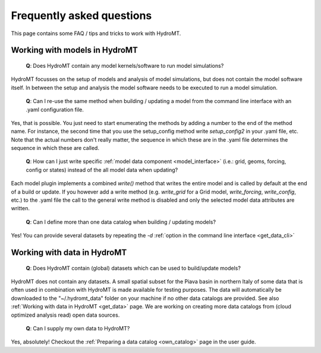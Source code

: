 .. _faq:

Frequently asked questions
==========================

This page contains some FAQ / tips and tricks to work with HydroMT.

Working with models in HydroMT
------------------------------

 | **Q**: Does HydroMT contain any model kernels/software to run model simulations?

HydroMT focusses on the setup of models and analysis of model simulations, but does not contain the model software itself.
In between the setup and analysis the model software needs to be executed to run a model simulation.

 | **Q**: Can I re-use the same method when building / updating a model from the command line interface with an .yaml configuration file.

Yes, that is possible. You just need to start enumerating the methods by adding a number to the end
of the method name. For instance, the second time that you use the setup_config method write
`setup_config2` in your .yaml file, etc. Note that the actual numbers don't really matter,
the sequence in which these are in the .yaml file determines the sequence in which these are called.

 | **Q**: How can I just write specific :ref:`model data component <model_interface>`
   (i.e.: grid, geoms, forcing, config or states) instead of the all model data when updating?

Each model plugin implements a combined `write()` method that writes the entire model and is
called by default at the end of a build or update. If you however add a write method
(e.g. `write_grid` for a Grid model, `write_forcing`, `write_config`, etc.) to the .yaml file the call to the
general write method is disabled and only the selected model data attributes are written.

 | **Q**: Can I define more than one data catalog when building / updating models?

Yes! You can provide several datasets by repeating the `-d`
:ref:`option in the command line interface <get_data_cli>`

Working with data in HydroMT
----------------------------

 | **Q**: Does HydroMT contain (global) datasets which can be used to build/update models?

HydroMT does not contain any datasets. A small spatial subset for the Piava basin in northern Italy
of some data that is often used in combination with HydroMT is made available for testing purposes.
The data will automatically be downloaded to the "~/.hydromt_data" folder on your machine if no
other data catalogs are provided. See also :ref:`Working with data in HydroMT <get_data>` page.
We are working on creating more data catalogs from (cloud optimized analysis read) open data sources.

 | **Q**: Can I supply my own data to HydroMT?

Yes, absolutely! Checkout the :ref:`Preparing a data catalog <own_catalog>` page in the user guide.
